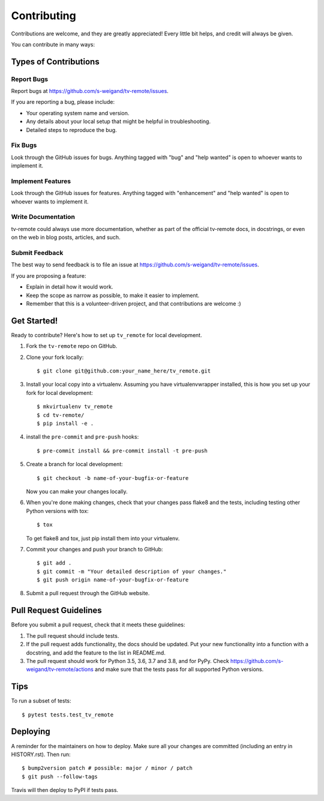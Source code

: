 .. highlight:: shell

============
Contributing
============

Contributions are welcome, and they are greatly appreciated! Every little bit
helps, and credit will always be given.

You can contribute in many ways:

Types of Contributions
----------------------

Report Bugs
~~~~~~~~~~~

Report bugs at https://github.com/s-weigand/tv-remote/issues.

If you are reporting a bug, please include:

* Your operating system name and version.
* Any details about your local setup that might be helpful in troubleshooting.
* Detailed steps to reproduce the bug.

Fix Bugs
~~~~~~~~

Look through the GitHub issues for bugs. Anything tagged with "bug" and "help
wanted" is open to whoever wants to implement it.

Implement Features
~~~~~~~~~~~~~~~~~~

Look through the GitHub issues for features. Anything tagged with "enhancement"
and "help wanted" is open to whoever wants to implement it.

Write Documentation
~~~~~~~~~~~~~~~~~~~

tv-remote could always use more documentation, whether as part of the
official tv-remote docs, in docstrings, or even on the web in blog posts,
articles, and such.

Submit Feedback
~~~~~~~~~~~~~~~

The best way to send feedback is to file an issue at https://github.com/s-weigand/tv-remote/issues.

If you are proposing a feature:

* Explain in detail how it would work.
* Keep the scope as narrow as possible, to make it easier to implement.
* Remember that this is a volunteer-driven project, and that contributions
  are welcome :)

Get Started!
------------

Ready to contribute? Here's how to set up ``tv_remote`` for local development.

1. Fork the ``tv-remote`` repo on GitHub.
2. Clone your fork locally::

    $ git clone git@github.com:your_name_here/tv_remote.git

3. Install your local copy into a virtualenv. Assuming you have virtualenvwrapper installed, this is how you set up your fork for local development::

    $ mkvirtualenv tv_remote
    $ cd tv-remote/
    $ pip install -e .

4. install the ``pre-commit`` and ``pre-push`` hooks::

    $ pre-commit install && pre-commit install -t pre-push

5. Create a branch for local development::

    $ git checkout -b name-of-your-bugfix-or-feature

   Now you can make your changes locally.

6. When you're done making changes, check that your changes pass flake8 and the
   tests, including testing other Python versions with tox::

    $ tox

   To get flake8 and tox, just pip install them into your virtualenv.

7. Commit your changes and push your branch to GitHub::

    $ git add .
    $ git commit -m "Your detailed description of your changes."
    $ git push origin name-of-your-bugfix-or-feature

8. Submit a pull request through the GitHub website.

Pull Request Guidelines
-----------------------

Before you submit a pull request, check that it meets these guidelines:

1. The pull request should include tests.
2. If the pull request adds functionality, the docs should be updated. Put
   your new functionality into a function with a docstring, and add the
   feature to the list in README.md.
3. The pull request should work for Python 3.5, 3.6, 3.7 and 3.8, and for PyPy. Check
   https://github.com/s-weigand/tv-remote/actions
   and make sure that the tests pass for all supported Python versions.

Tips
----

To run a subset of tests::

    $ pytest tests.test_tv_remote

Deploying
---------

A reminder for the maintainers on how to deploy.
Make sure all your changes are committed (including an entry in HISTORY.rst).
Then run::

$ bump2version patch # possible: major / minor / patch
$ git push --follow-tags

Travis will then deploy to PyPI if tests pass.
